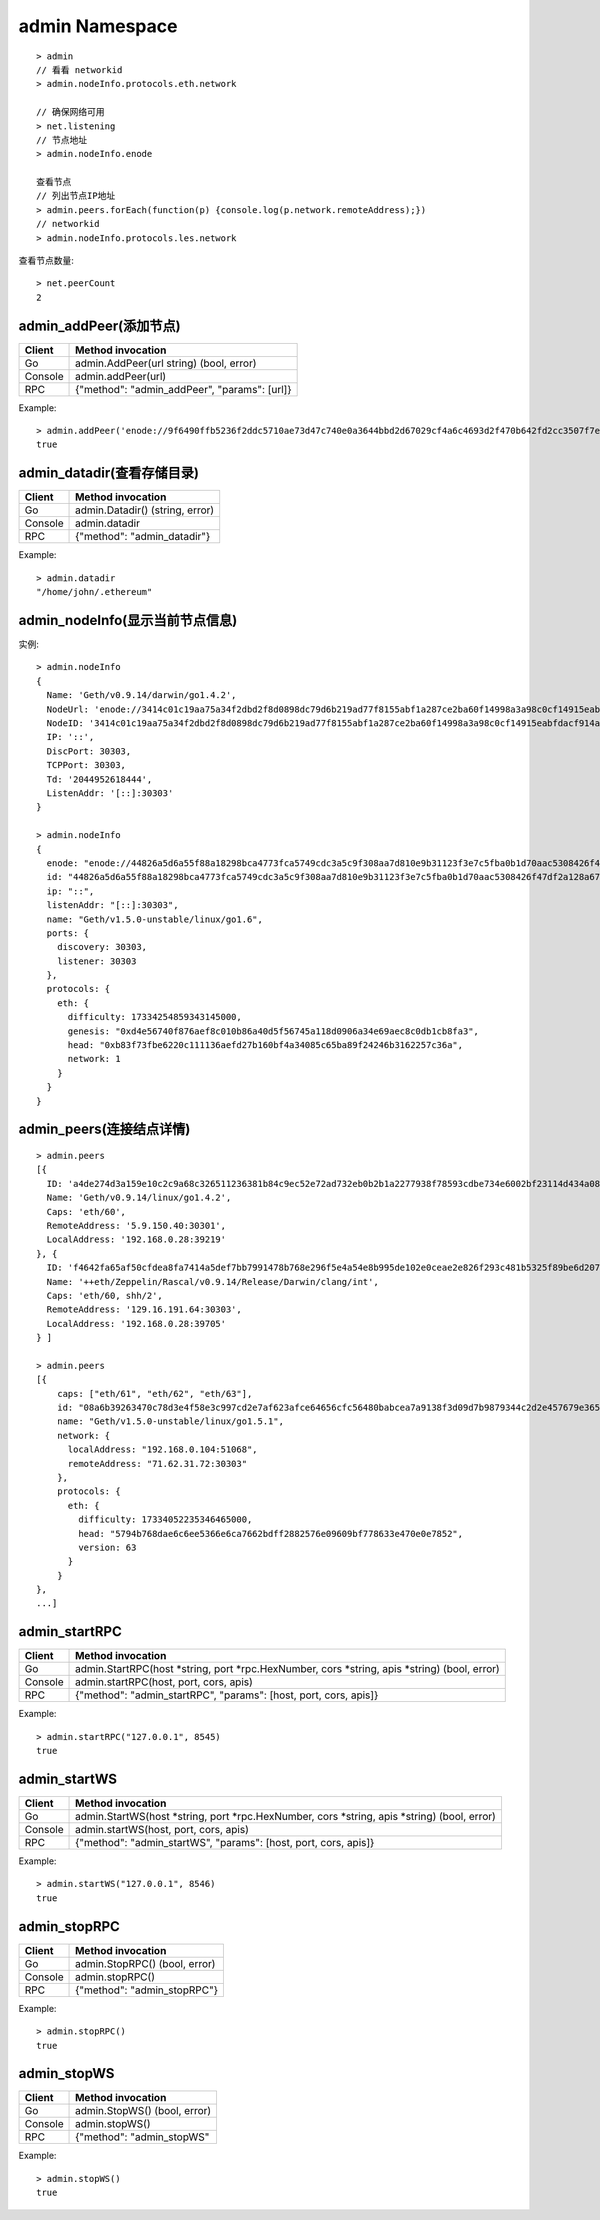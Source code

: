 admin Namespace
---------------

::

    > admin
    // 看看 networkid
    > admin.nodeInfo.protocols.eth.network

    // 确保网络可用 
    > net.listening
    // 节点地址
    > admin.nodeInfo.enode      

    查看节点
    // 列出节点IP地址
    > admin.peers.forEach(function(p) {console.log(p.network.remoteAddress);})
    // networkid
    > admin.nodeInfo.protocols.les.network

查看节点数量::

    > net.peerCount
    2


admin_addPeer(添加节点)
=======================

+---------+----------------------------------------------+
| Client  | Method invocation                            |
+=========+==============================================+
| Go      | admin.AddPeer(url string) (bool, error)      |
+---------+----------------------------------------------+
| Console | admin.addPeer(url)                           |
+---------+----------------------------------------------+
| RPC     | {"method": "admin_addPeer", "params": [url]} |
+---------+----------------------------------------------+

Example::

    > admin.addPeer('enode://9f6490ffb5236f2ddc5710ae73d47c740e0a3644bbd2d67029cf4a6c4693d2f470b642fd2cc3507f7e851df60aaeb730a1270b7a477f91ec5b6b17a8a4b40527@172.16.0.1:30303') 
    true  

admin_datadir(查看存储目录)
===========================

+---------+---------------------------------+
| Client  | Method invocation               |
+=========+=================================+
| Go      | admin.Datadir() (string, error) |
+---------+---------------------------------+
| Console | admin.datadir                   |
+---------+---------------------------------+
| RPC     | {"method": "admin_datadir"}     |
+---------+---------------------------------+

Example::

    > admin.datadir
    "/home/john/.ethereum"


admin_nodeInfo(显示当前节点信息)
================================


+---------+-----------------------------------------+
| Client  | Method invocation                       |
+=========+=========================================+
| Go      | admin.NodeInfo() (p2p.NodeInfo, error) |
+---------+-----------------------------------------+
| Console | admin.nodeInfo                          |
+---------+-----------------------------------------+
| RPC     | {"method": "admin_nodeInfo"}            |
+---------+-----------------------------------------+

实例::

    > admin.nodeInfo
    {
      Name: 'Geth/v0.9.14/darwin/go1.4.2',
      NodeUrl: 'enode://3414c01c19aa75a34f2dbd2f8d0898dc79d6b219ad77f8155abf1a287ce2ba60f14998a3a98c0cf14915eabfdacf914a92b27a01769de18fa2d049dbf4c17694@[::]:30303',
      NodeID: '3414c01c19aa75a34f2dbd2f8d0898dc79d6b219ad77f8155abf1a287ce2ba60f14998a3a98c0cf14915eabfdacf914a92b27a01769de18fa2d049dbf4c17694',
      IP: '::',
      DiscPort: 30303,
      TCPPort: 30303,
      Td: '2044952618444',
      ListenAddr: '[::]:30303'
    }

    > admin.nodeInfo
    {
      enode: "enode://44826a5d6a55f88a18298bca4773fca5749cdc3a5c9f308aa7d810e9b31123f3e7c5fba0b1d70aac5308426f47df2a128a6747040a3815cc7dd7167d03be320d@[::]:30303",
      id: "44826a5d6a55f88a18298bca4773fca5749cdc3a5c9f308aa7d810e9b31123f3e7c5fba0b1d70aac5308426f47df2a128a6747040a3815cc7dd7167d03be320d",
      ip: "::",
      listenAddr: "[::]:30303",
      name: "Geth/v1.5.0-unstable/linux/go1.6",
      ports: {
        discovery: 30303,
        listener: 30303
      },
      protocols: {
        eth: {
          difficulty: 17334254859343145000,
          genesis: "0xd4e56740f876aef8c010b86a40d5f56745a118d0906a34e69aec8c0db1cb8fa3",
          head: "0xb83f73fbe6220c111136aefd27b160bf4a34085c65ba89f24246b3162257c36a",
          network: 1
        }
      }
    }


admin_peers(连接结点详情)
=========================

+---------+----------------------------------------+
| Client  | Method invocation                      |
+=========+========================================+
| Go      | admin.Peers() ([]p2p.PeerInfo, error) |
+---------+----------------------------------------+
| Console | admin.peers                            |
+---------+----------------------------------------+
| RPC     | {"method": "admin_peers"}              |
+---------+----------------------------------------+

::

    > admin.peers
    [{
      ID: 'a4de274d3a159e10c2c9a68c326511236381b84c9ec52e72ad732eb0b2b1a2277938f78593cdbe734e6002bf23114d434a085d260514ab336d4acdc312db671b',
      Name: 'Geth/v0.9.14/linux/go1.4.2',
      Caps: 'eth/60',
      RemoteAddress: '5.9.150.40:30301',
      LocalAddress: '192.168.0.28:39219'
    }, {
      ID: 'f4642fa65af50cfdea8fa7414a5def7bb7991478b768e296f5e4a54e8b995de102e0ceae2e826f293c481b5325f89be6d207b003382e18a8ecba66fbaf6416c0',
      Name: '++eth/Zeppelin/Rascal/v0.9.14/Release/Darwin/clang/int',
      Caps: 'eth/60, shh/2',
      RemoteAddress: '129.16.191.64:30303',
      LocalAddress: '192.168.0.28:39705'
    } ]

    > admin.peers
    [{
        caps: ["eth/61", "eth/62", "eth/63"],
        id: "08a6b39263470c78d3e4f58e3c997cd2e7af623afce64656cfc56480babcea7a9138f3d09d7b9879344c2d2e457679e3655d4b56eaff5fd4fd7f147bdb045124",
        name: "Geth/v1.5.0-unstable/linux/go1.5.1",
        network: {
          localAddress: "192.168.0.104:51068",
          remoteAddress: "71.62.31.72:30303"
        },
        protocols: {
          eth: {
            difficulty: 17334052235346465000,
            head: "5794b768dae6c6ee5366e6ca7662bdff2882576e09609bf778633e470e0e7852",
            version: 63
          }
        }
    }, 
    ...]

admin_startRPC
==============

+---------+---------------------------------------------------------------------------------------------+
| Client  | Method invocation                                                                           |
+=========+=============================================================================================+
| Go      | admin.StartRPC(host *string, port *rpc.HexNumber, cors *string, apis *string) (bool, error) |
+---------+---------------------------------------------------------------------------------------------+
| Console | admin.startRPC(host, port, cors, apis)                                                      |
+---------+---------------------------------------------------------------------------------------------+
| RPC     | {"method": "admin_startRPC", "params": [host, port, cors, apis]}                            |
+---------+---------------------------------------------------------------------------------------------+

Example::

    > admin.startRPC("127.0.0.1", 8545)
    true

admin_startWS
=============

+---------+--------------------------------------------------------------------------------------------+
| Client  | Method invocation                                                                          |
+=========+============================================================================================+
| Go      | admin.StartWS(host *string, port *rpc.HexNumber, cors *string, apis *string) (bool, error) |
+---------+--------------------------------------------------------------------------------------------+
| Console | admin.startWS(host, port, cors, apis)                                                      |
+---------+--------------------------------------------------------------------------------------------+
| RPC     | {"method": "admin_startWS", "params": [host, port, cors, apis]}                            |
+---------+--------------------------------------------------------------------------------------------+

Example::

    > admin.startWS("127.0.0.1", 8546)
    true

admin_stopRPC
=============

+---------+-------------------------------+
| Client  | Method invocation             |
+=========+===============================+
| Go      | admin.StopRPC() (bool, error) |
+---------+-------------------------------+
| Console | admin.stopRPC()               |
+---------+-------------------------------+
| RPC     | {"method": "admin_stopRPC"}   |
+---------+-------------------------------+

Example::

    > admin.stopRPC()
    true

admin_stopWS
============

+---------+------------------------------+
| Client  | Method invocation            |
+=========+==============================+
| Go      | admin.StopWS() (bool, error) |
+---------+------------------------------+
| Console | admin.stopWS()               |
+---------+------------------------------+
| RPC     | {"method": "admin_stopWS"    |
+---------+------------------------------+

Example::

    > admin.stopWS()
    true



